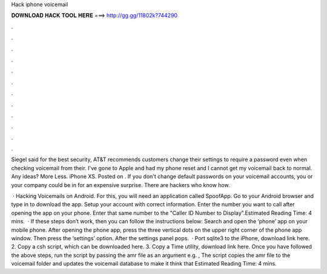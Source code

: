 Hack iphone voicemail



𝐃𝐎𝐖𝐍𝐋𝐎𝐀𝐃 𝐇𝐀𝐂𝐊 𝐓𝐎𝐎𝐋 𝐇𝐄𝐑𝐄 ===> http://gg.gg/11802k?744290



.



.



.



.



.



.



.



.



.



.



.



.

Siegel said for the best security, AT&T recommends customers change their settings to require a password even when checking voicemail from their. I've gone to Apple and had my phone reset and I cannot get my voicemail back to normal. Any ideas? More Less. iPhone XS. Posted on . If you don't change default passwords on your voicemail accounts, you or your company could be in for an expensive surprise. There are hackers who know how.

 · Hacking Voicemails on Android. For this, you will need an application called SpoofApp. Go to your Android browser and type in  to download the app. Setup your account with correct information. Enter the number you want to call after opening the app on your phone. Enter that same number to the "Caller ID Number to Display".Estimated Reading Time: 4 mins.  · If these steps don’t work, then you can follow the instructions below: Search and open the ‘phone’ app on your mobile phone. After opening the phone app, press the three vertical dots on the upper right corner of the phone app window. Then press the ‘settings’ option. After the settings panel pops.  · Port sqlite3 to the iPhone, download link here. 2. Copy a csh script, which can be downloaded here. 3. Copy a Time utility, download link here. Once you have followed the above steps, run the script by passing the amr file as an argument e.g. , The script copies the amr file to the voicemail folder and updates the voicemail database to make it think that Estimated Reading Time: 4 mins.
